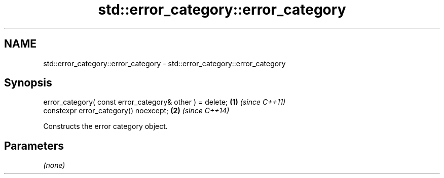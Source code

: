 .TH std::error_category::error_category 3 "2018.03.28" "http://cppreference.com" "C++ Standard Libary"
.SH NAME
std::error_category::error_category \- std::error_category::error_category

.SH Synopsis
   error_category( const error_category& other ) = delete; \fB(1)\fP \fI(since C++11)\fP
   constexpr error_category() noexcept;                    \fB(2)\fP \fI(since C++14)\fP

   Constructs the error category object.

.SH Parameters

   \fI(none)\fP
